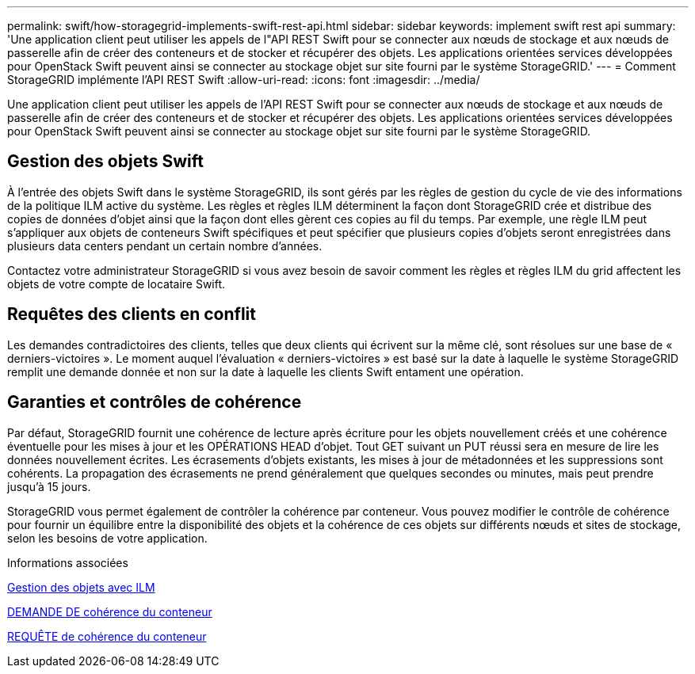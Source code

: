 ---
permalink: swift/how-storagegrid-implements-swift-rest-api.html 
sidebar: sidebar 
keywords: implement swift rest api 
summary: 'Une application client peut utiliser les appels de l"API REST Swift pour se connecter aux nœuds de stockage et aux nœuds de passerelle afin de créer des conteneurs et de stocker et récupérer des objets. Les applications orientées services développées pour OpenStack Swift peuvent ainsi se connecter au stockage objet sur site fourni par le système StorageGRID.' 
---
= Comment StorageGRID implémente l'API REST Swift
:allow-uri-read: 
:icons: font
:imagesdir: ../media/


[role="lead"]
Une application client peut utiliser les appels de l'API REST Swift pour se connecter aux nœuds de stockage et aux nœuds de passerelle afin de créer des conteneurs et de stocker et récupérer des objets. Les applications orientées services développées pour OpenStack Swift peuvent ainsi se connecter au stockage objet sur site fourni par le système StorageGRID.



== Gestion des objets Swift

À l'entrée des objets Swift dans le système StorageGRID, ils sont gérés par les règles de gestion du cycle de vie des informations de la politique ILM active du système. Les règles et règles ILM déterminent la façon dont StorageGRID crée et distribue des copies de données d'objet ainsi que la façon dont elles gèrent ces copies au fil du temps. Par exemple, une règle ILM peut s'appliquer aux objets de conteneurs Swift spécifiques et peut spécifier que plusieurs copies d'objets seront enregistrées dans plusieurs data centers pendant un certain nombre d'années.

Contactez votre administrateur StorageGRID si vous avez besoin de savoir comment les règles et règles ILM du grid affectent les objets de votre compte de locataire Swift.



== Requêtes des clients en conflit

Les demandes contradictoires des clients, telles que deux clients qui écrivent sur la même clé, sont résolues sur une base de « derniers-victoires ». Le moment auquel l'évaluation « derniers-victoires » est basé sur la date à laquelle le système StorageGRID remplit une demande donnée et non sur la date à laquelle les clients Swift entament une opération.



== Garanties et contrôles de cohérence

Par défaut, StorageGRID fournit une cohérence de lecture après écriture pour les objets nouvellement créés et une cohérence éventuelle pour les mises à jour et les OPÉRATIONS HEAD d'objet. Tout GET suivant un PUT réussi sera en mesure de lire les données nouvellement écrites. Les écrasements d'objets existants, les mises à jour de métadonnées et les suppressions sont cohérents. La propagation des écrasements ne prend généralement que quelques secondes ou minutes, mais peut prendre jusqu'à 15 jours.

StorageGRID vous permet également de contrôler la cohérence par conteneur. Vous pouvez modifier le contrôle de cohérence pour fournir un équilibre entre la disponibilité des objets et la cohérence de ces objets sur différents nœuds et sites de stockage, selon les besoins de votre application.

.Informations associées
xref:../ilm/index.adoc[Gestion des objets avec ILM]

xref:get-container-consistency-request.adoc[DEMANDE DE cohérence du conteneur]

xref:put-container-consistency-request.adoc[REQUÊTE de cohérence du conteneur]
